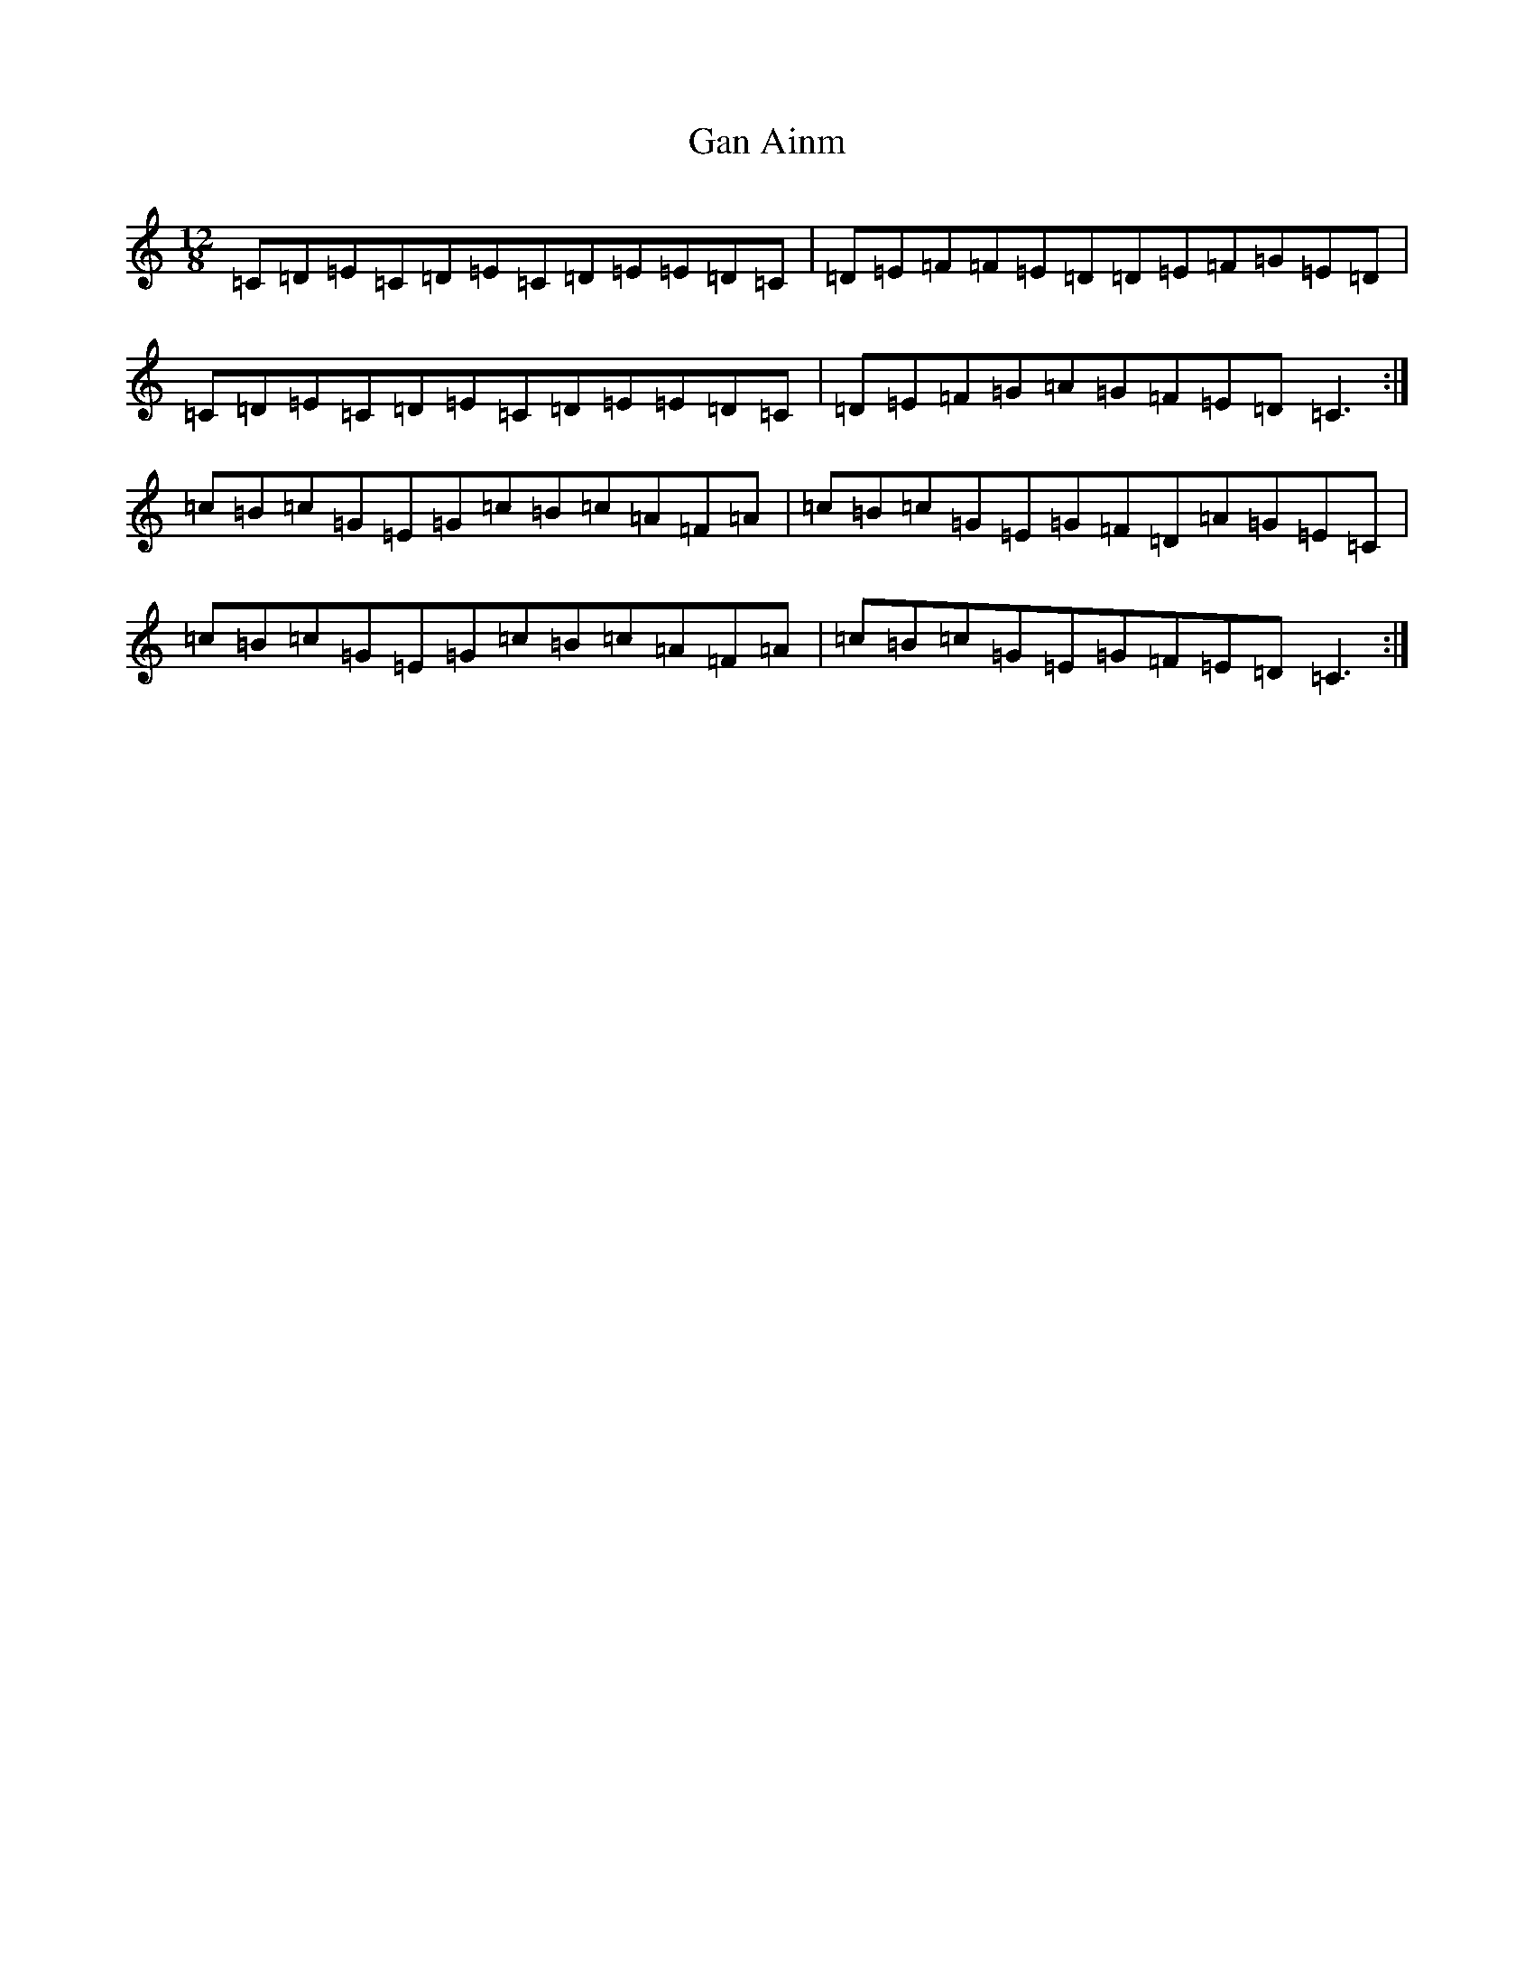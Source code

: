 X: 7521
T: Gan Ainm
S: https://thesession.org/tunes/5048#setting5048
R: slide
M:12/8
L:1/8
K: C Major
=C=D=E=C=D=E=C=D=E=E=D=C|=D=E=F=F=E=D=D=E=F=G=E=D|=C=D=E=C=D=E=C=D=E=E=D=C|=D=E=F=G=A=G=F=E=D=C3:|=c=B=c=G=E=G=c=B=c=A=F=A|=c=B=c=G=E=G=F=D=A=G=E=C|=c=B=c=G=E=G=c=B=c=A=F=A|=c=B=c=G=E=G=F=E=D=C3:|